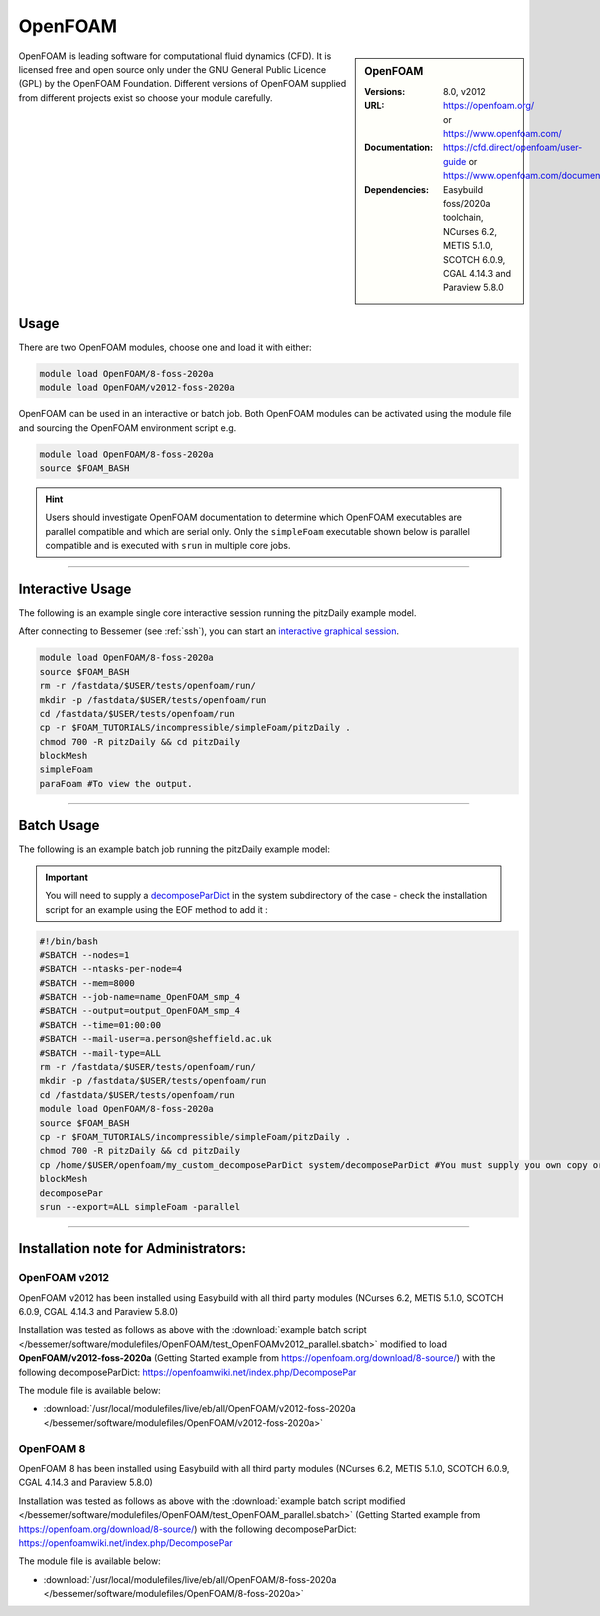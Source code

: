 OpenFOAM
==========

.. sidebar:: OpenFOAM

   :Versions: 8.0, v2012
   :URL: https://openfoam.org/ or https://www.openfoam.com/
   :Documentation: https://cfd.direct/openfoam/user-guide or https://www.openfoam.com/documentation/overview
   :Dependencies: Easybuild foss/2020a toolchain, NCurses 6.2, METIS 5.1.0, SCOTCH 6.0.9, CGAL 4.14.3 and Paraview 5.8.0

OpenFOAM is leading software for computational fluid dynamics (CFD). It is licensed free and open source only under the GNU General Public Licence (GPL) by the OpenFOAM Foundation. Different versions of OpenFOAM supplied from different projects exist so choose your module carefully.

Usage
-----

There are two OpenFOAM modules, choose one and load it with either:

.. code-block:: bash

    module load OpenFOAM/8-foss-2020a
    module load OpenFOAM/v2012-foss-2020a


OpenFOAM can be used in an interactive or batch job. Both OpenFOAM modules can be activated using the module file and sourcing the OpenFOAM environment script e.g.

.. code-block:: bash

    module load OpenFOAM/8-foss-2020a
    source $FOAM_BASH


.. hint::

    Users should investigate OpenFOAM documentation to determine which OpenFOAM executables are parallel compatible and 
    which are serial only. Only the ``simpleFoam`` executable shown below is parallel compatible and is executed with ``srun``
    in multiple core jobs.

------------

Interactive Usage
--------------------

The following is an example single core interactive session running the pitzDaily example model.

After connecting to Bessemer (see :ref:`ssh`), you can start an `interactive graphical session <https://docs.hpc.shef.ac.uk/en/latest/hpc/scheduler/submit.html#interactive-sessions>`_.

.. code-block:: bash

    module load OpenFOAM/8-foss-2020a
    source $FOAM_BASH
    rm -r /fastdata/$USER/tests/openfoam/run/
    mkdir -p /fastdata/$USER/tests/openfoam/run
    cd /fastdata/$USER/tests/openfoam/run
    cp -r $FOAM_TUTORIALS/incompressible/simpleFoam/pitzDaily .
    chmod 700 -R pitzDaily && cd pitzDaily
    blockMesh
    simpleFoam
    paraFoam #To view the output.

------------

Batch Usage
--------------------

The following is an example batch job running the pitzDaily example model:

.. important::

    You will need to supply a `decomposeParDict <https://cfd.direct/openfoam/user-guide/v8-running-applications-parallel/>`_ in the system subdirectory of the case - check the installation script for an example using the EOF method to add it :

.. code-block:: bash

    #!/bin/bash
    #SBATCH --nodes=1
    #SBATCH --ntasks-per-node=4
    #SBATCH --mem=8000
    #SBATCH --job-name=name_OpenFOAM_smp_4
    #SBATCH --output=output_OpenFOAM_smp_4
    #SBATCH --time=01:00:00
    #SBATCH --mail-user=a.person@sheffield.ac.uk
    #SBATCH --mail-type=ALL
    rm -r /fastdata/$USER/tests/openfoam/run/
    mkdir -p /fastdata/$USER/tests/openfoam/run
    cd /fastdata/$USER/tests/openfoam/run
    module load OpenFOAM/8-foss-2020a
    source $FOAM_BASH
    cp -r $FOAM_TUTORIALS/incompressible/simpleFoam/pitzDaily .
    chmod 700 -R pitzDaily && cd pitzDaily
    cp /home/$USER/openfoam/my_custom_decomposeParDict system/decomposeParDict #You must supply you own copy or see the example modified test script below.
    blockMesh
    decomposePar
    srun --export=ALL simpleFoam -parallel

------------

Installation note for Administrators:
-------------------------------------

OpenFOAM v2012
^^^^^^^^^^^^^^

OpenFOAM v2012 has been installed using Easybuild with all third party modules  (NCurses 6.2, METIS 5.1.0, SCOTCH 6.0.9, CGAL 4.14.3 and Paraview 5.8.0)

Installation was tested as follows as above with the :download:`example batch script  </bessemer/software/modulefiles/OpenFOAM/test_OpenFOAMv2012_parallel.sbatch>` modified to load **OpenFOAM/v2012-foss-2020a** (Getting Started example from https://openfoam.org/download/8-source/) with the following decomposeParDict:
https://openfoamwiki.net/index.php/DecomposePar

The module file is available below:

- :download:`/usr/local/modulefiles/live/eb/all/OpenFOAM/v2012-foss-2020a </bessemer/software/modulefiles/OpenFOAM/v2012-foss-2020a>`

OpenFOAM 8
^^^^^^^^^^

OpenFOAM 8 has been installed using Easybuild with all third party modules (NCurses 6.2, METIS 5.1.0, SCOTCH 6.0.9, CGAL 4.14.3 and Paraview 5.8.0)

Installation was tested as follows as above with the :download:`example batch script modified </bessemer/software/modulefiles/OpenFOAM/test_OpenFOAM_parallel.sbatch>` (Getting Started example from https://openfoam.org/download/8-source/) with the following decomposeParDict:
https://openfoamwiki.net/index.php/DecomposePar


The module file is available below:

- :download:`/usr/local/modulefiles/live/eb/all/OpenFOAM/8-foss-2020a </bessemer/software/modulefiles/OpenFOAM/8-foss-2020a>`
